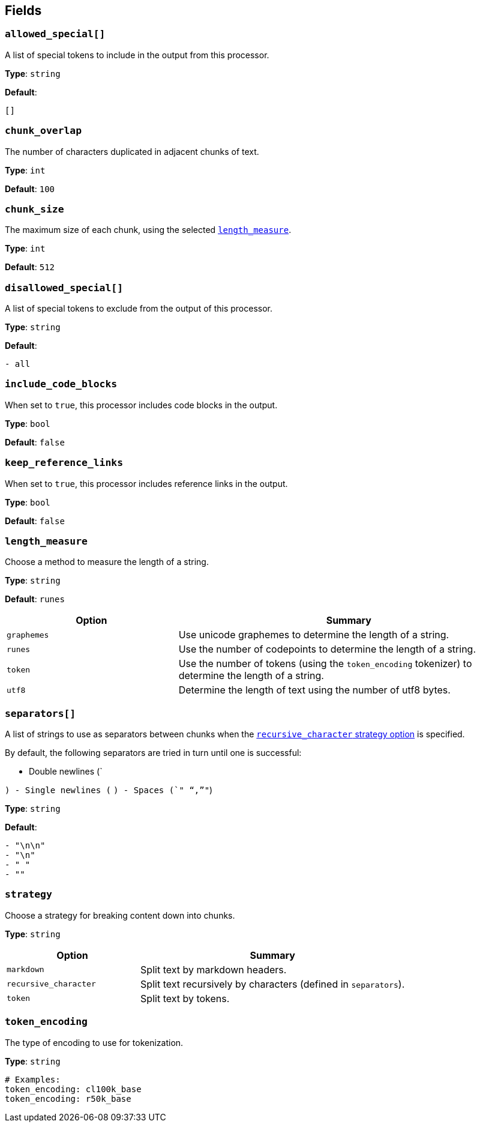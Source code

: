 // This content is autogenerated. Do not edit manually. To override descriptions, use the doc-tools CLI with the --overrides option: https://redpandadata.atlassian.net/wiki/spaces/DOC/pages/1247543314/Generate+reference+docs+for+Redpanda+Connect

== Fields

=== `allowed_special[]`

A list of special tokens to include in the output from this processor.

*Type*: `string`

*Default*:
[source,yaml]
----
[]
----

=== `chunk_overlap`

The number of characters duplicated in adjacent chunks of text.

*Type*: `int`

*Default*: `100`

=== `chunk_size`

The maximum size of each chunk, using the selected <<length_measure,`length_measure`>>.

*Type*: `int`

*Default*: `512`

=== `disallowed_special[]`

A list of special tokens to exclude from the output of this processor.

*Type*: `string`

*Default*:
[source,yaml]
----
- all
----

=== `include_code_blocks`

When set to `true`, this processor includes code blocks in the output.

*Type*: `bool`

*Default*: `false`

=== `keep_reference_links`

When set to `true`, this processor includes reference links in the output.

*Type*: `bool`

*Default*: `false`

=== `length_measure`

Choose a method to measure the length of a string.

*Type*: `string`

*Default*: `runes`

[cols="1m,2a"]
|===
|Option |Summary

|graphemes
|Use unicode graphemes to determine the length of a string.

|runes
|Use the number of codepoints to determine the length of a string.

|token
|Use the number of tokens (using the `token_encoding` tokenizer) to determine the length of a string.

|utf8
|Determine the length of text using the number of utf8 bytes.

|===

=== `separators[]`

A list of strings to use as separators between chunks when the <<strategy, `recursive_character` strategy option>> is specified.

By default, the following separators are tried in turn until one is successful:

- Double newlines (`

`)
- Single newlines (`
`)
- Spaces (`" "`,`""`)

*Type*: `string`

*Default*:
[source,yaml]
----
- "\n\n"
- "\n"
- " "
- ""
----

=== `strategy`

Choose a strategy for breaking content down into chunks.

*Type*: `string`

[cols="1m,2a"]
|===
|Option |Summary

|markdown
|Split text by markdown headers.

|recursive_character
|Split text recursively by characters (defined in `separators`).

|token
|Split text by tokens.

|===

=== `token_encoding`

The type of encoding to use for tokenization.

*Type*: `string`

[source,yaml]
----
# Examples:
token_encoding: cl100k_base
token_encoding: r50k_base

----


